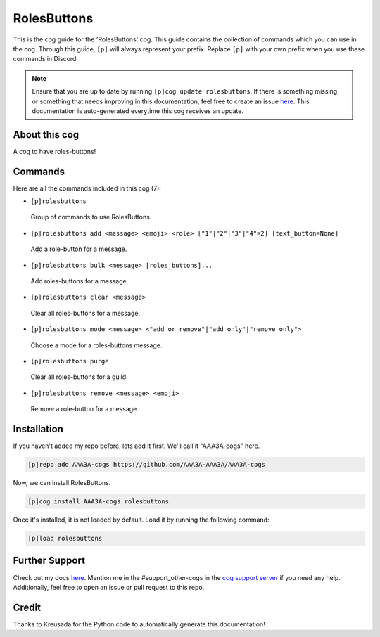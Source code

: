 .. _rolesbuttons:
============
RolesButtons
============

This is the cog guide for the 'RolesButtons' cog. This guide contains the collection of commands which you can use in the cog.
Through this guide, ``[p]`` will always represent your prefix. Replace ``[p]`` with your own prefix when you use these commands in Discord.

.. note::

    Ensure that you are up to date by running ``[p]cog update rolesbuttons``.
    If there is something missing, or something that needs improving in this documentation, feel free to create an issue `here <https://github.com/AAA3A-AAA3A/AAA3A-cogs/issues>`_.
    This documentation is auto-generated everytime this cog receives an update.

--------------
About this cog
--------------

A cog to have roles-buttons!

--------
Commands
--------

Here are all the commands included in this cog (7):

* ``[p]rolesbuttons``
 Group of commands to use RolesButtons.

* ``[p]rolesbuttons add <message> <emoji> <role> ["1"|"2"|"3"|"4"=2] [text_button=None]``
 Add a role-button for a message.

* ``[p]rolesbuttons bulk <message> [roles_buttons]...``
 Add roles-buttons for a message.

* ``[p]rolesbuttons clear <message>``
 Clear all roles-buttons for a message.

* ``[p]rolesbuttons mode <message> <"add_or_remove"|"add_only"|"remove_only">``
 Choose a mode for a roles-buttons message.

* ``[p]rolesbuttons purge``
 Clear all roles-buttons for a guild.

* ``[p]rolesbuttons remove <message> <emoji>``
 Remove a role-button for a message.

------------
Installation
------------

If you haven't added my repo before, lets add it first. We'll call it
"AAA3A-cogs" here.

.. code-block:: ini

    [p]repo add AAA3A-cogs https://github.com/AAA3A-AAA3A/AAA3A-cogs

Now, we can install RolesButtons.

.. code-block:: ini

    [p]cog install AAA3A-cogs rolesbuttons

Once it's installed, it is not loaded by default. Load it by running the following command:

.. code-block:: ini

    [p]load rolesbuttons

---------------
Further Support
---------------

Check out my docs `here <https://aaa3a-cogs.readthedocs.io/en/latest/>`_.
Mention me in the #support_other-cogs in the `cog support server <https://discord.gg/GET4DVk>`_ if you need any help.
Additionally, feel free to open an issue or pull request to this repo.

------
Credit
------

Thanks to Kreusada for the Python code to automatically generate this documentation!
